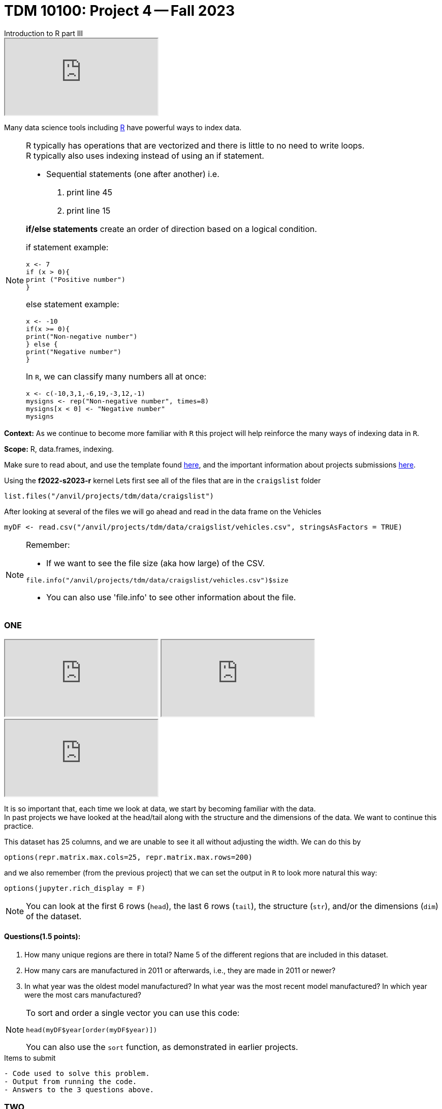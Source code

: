 = TDM 10100: Project 4 -- Fall 2023
Introduction to R part III

++++
<iframe class="video" src="https://cdnapisec.kaltura.com/html5/html5lib/v2.79.1/mwEmbedFrame.php/p/983291/uiconf_id/29134031/entry_id/1_1xixgdte?wid=_983291"></iframe>
++++

Many data science tools including xref:programming-languges:R:introduction[R] have powerful ways to index data.

[NOTE]
====
R typically has operations that are vectorized and there is little to no need to write loops. + 
R typically also uses indexing instead of using an if statement.

* Sequential statements (one after another) i.e. + 
1. print line 45 + 
2. print line 15 +

**if/else statements**
 create an order of direction based on a logical condition. +

if statement example:
[source,r]
----
x <- 7
if (x > 0){
print ("Positive number")
}
----
else statement example:
[source,r]
----
x <- -10
if(x >= 0){
print("Non-negative number")
} else {
print("Negative number")
}
----
In `R`, we can classify many numbers all at once:
[source,r]
----
x <- c(-10,3,1,-6,19,-3,12,-1)
mysigns <- rep("Non-negative number", times=8)
mysigns[x < 0] <- "Negative number"
mysigns
----

====
**Context:** As we continue to become more familiar with `R` this project will help reinforce the many ways of indexing data in `R`. 

**Scope:** R, data.frames, indexing. 

Make sure to read about, and use the template found xref:templates.adoc[here], and the important information about projects submissions xref:submissions.adoc[here].


Using the *f2022-s2023-r* kernel 
Lets first see all of the files that are in the `craigslist` folder 
[source,r]
----
list.files("/anvil/projects/tdm/data/craigslist")
----

After looking at several of the files we will go ahead and read in the data frame on the Vehicles
[source,r]
----
myDF <- read.csv("/anvil/projects/tdm/data/craigslist/vehicles.csv", stringsAsFactors = TRUE)
----

[NOTE]

====
Remember: +

* If we want to see the file size (aka how large) of the CSV. 
[source,r]
----
file.info("/anvil/projects/tdm/data/craigslist/vehicles.csv")$size
----

* You can also use 'file.info' to see other information about the file. 
====

=== ONE

++++
<iframe class="video" src="https://cdnapisec.kaltura.com/html5/html5lib/v2.79.1/mwEmbedFrame.php/p/983291/uiconf_id/29134031/entry_id/1_gbvaezhp?wid=_983291"></iframe>
++++

++++
<iframe class="video" src="https://cdnapisec.kaltura.com/html5/html5lib/v2.79.1/mwEmbedFrame.php/p/983291/uiconf_id/29134031/entry_id/1_kmfxfx9i?wid=_983291"></iframe>
++++

++++
<iframe class="video" src="https://cdnapisec.kaltura.com/html5/html5lib/v2.79.1/mwEmbedFrame.php/p/983291/uiconf_id/29134031/entry_id/1_b18vvxti?wid=_983291"></iframe>
++++

It is so important that, each time we look at data, we start by becoming familiar with the data. +
In past projects we have looked at the head/tail along with the structure and the dimensions of the data. We want to continue this practice.

This dataset has 25 columns, and we are unable to see it all without adjusting the width.  We can do this by
[source,r]
----
options(repr.matrix.max.cols=25, repr.matrix.max.rows=200)
----
and we also remember (from the previous project) that we can set the output in `R` to look more natural this way:
[source,r]
----
options(jupyter.rich_display = F)
----


[NOTE]

====
You can look at the first 6 rows (`head`), the last 6 rows (`tail`), the structure (`str`), and/or the dimensions (`dim`) of the dataset. 
====

==== Questions(1.5 points):
[arabic]
.. How many unique regions are there in total? Name 5 of the different regions that are included in this dataset.
.. How many cars are manufactured in 2011 or afterwards, i.e., they are made in 2011 or newer?
.. In what year was the oldest model manufactured? In what year was the most recent model manufactured? In which year were the most cars manufactured?

[NOTE]

====
To sort and order a single vector you can use this code:
[source,r]
----
head(myDF$year[order(myDF$year)])
----
You can also use the `sort` function, as demonstrated in earlier projects.
====
.Items to submit
----
- Code used to solve this problem.
- Output from running the code.
- Answers to the 3 questions above.
----

=== TWO

++++
<iframe class="video" src="https://cdnapisec.kaltura.com/html5/html5lib/v2.79.1/mwEmbedFrame.php/p/983291/uiconf_id/29134031/entry_id/1_jirr54ck?wid=_983291"></iframe>
++++

++++
<iframe class="video" src="https://cdnapisec.kaltura.com/html5/html5lib/v2.79.1/mwEmbedFrame.php/p/983291/uiconf_id/29134031/entry_id/1_ad2lowil?wid=_983291"></iframe>
++++

==== Questions (1.5 points):
[arabic]
.. Create a new column in your data.frame that is labeled `newflag` which indicates if the vehicle for sale has been labeled as `like new`.  In other words, the column `newflag` should be `TRUE` if the vehicle on that row is `like new`, and `FALSE` otherwise.
.. Create a new column called `pricecategory` that is
... `cheap` for vehicles less than or equal to $1,500
... `average` for vehicles strictly more than $1,500 but less than or equal to $10,000
... `expensive` for vehicles strictly more than $10,000
.. How many cars are there in each of these three `pricecategories` ?

[NOTE]
====
Remember to consider any 0 values and or `NA` values 

====

.Items to submit
----
- Code used to solve this problem.
- Output from running the code.
- The answer to the questions above.
----

=== THREE

++++
<iframe class="video" src="https://cdnapisec.kaltura.com/html5/html5lib/v2.79.1/mwEmbedFrame.php/p/983291/uiconf_id/29134031/entry_id/1_hwgeymvn?wid=_983291"></iframe>
++++

++++
<iframe class="video" src="https://cdnapisec.kaltura.com/html5/html5lib/v2.79.1/mwEmbedFrame.php/p/983291/uiconf_id/29134031/entry_id/1_bl46t9fu?wid=_983291"></iframe>
++++

_**vectoriztion**_

Most of R's functions are vectorized, which means that the function will be applied to all elements of a vector, without needing to loop through the elements one at a time. The most common way to access individual elements is by using the `[]` symbol for indexing. 

==== Questions(1.5 points): 
[arabic]
.. Using the `table()` function, and the column `myDF$newflag`, identify how many vehicles are `like new` and how many vehicles are not `like new`. 
.. Now using the `cut` function and appropriate `breaks`, create a new column called `newpricecategory`.  Verify that this column is identical to the previously created `pricecategory` column, created in question TWO.
.. Make another column called `odometerage`, which has values `new` or `middle age` or `old`, according to whether the odometer is (respectively): less than or equal to 50000; strictly greater than 50000 and less than or equal to 100000; or strictly greater than 100000.  How many cars are in each of these categories?

[NOTE]

====
[source,r]
----
cut(myvector, breaks = c(10,50,200) , labels = c(a,b,c))
----
====


.Items to submit
----
- Code used to solve this problem.
- Output from running the code.
- The answer to the questions above.
----

==== FOUR

++++
<iframe class="video" src="https://cdnapisec.kaltura.com/html5/html5lib/v2.79.1/mwEmbedFrame.php/p/983291/uiconf_id/29134031/entry_id/1_d63ydjm8?wid=_983291"></iframe>
++++

**Preparing for Mapping**
 
==== Questions (1.5 points): 
[arabic]
.. Extract all of the data for `indianapolis` into a `data.frame` called `myIndy`
.. Identify the most popular region from `myDF`, and extract all of the data from that region into a `data.frame` called `popularRegion`.
.. Create a third `data.frame` with the data from a region of your choice

.Items to submit
----
- Code used to solve this problem.
- Output from running the code.
- The answer to the questions above.
----


==== FIVE

++++
<iframe class="video" src="https://cdnapisec.kaltura.com/html5/html5lib/v2.79.1/mwEmbedFrame.php/p/983291/uiconf_id/29134031/entry_id/1_t9gpji8v?wid=_983291"></iframe>
++++

**Mapping**

==== Question (2 points): 
 
Using the R package `leaflet`, make 3 maps of the USA, namely, one map for the data in each of the `data.frames` from question FOUR.




.Items to submit
----
- Code used to solve this problem.
- Output from running the code.
- The answers to the 3 questions above.
----






[WARNING]
====
_Please_ make sure to double check that your submission is complete, and contains all of your code and output before submitting. If you are on a spotty internet connection, it is recommended to download your submission after submitting it to make sure what you _think_ you submitted, was what you _actually_ submitted.
                                                                                                                             
In addition, please review our xref:submissions.adoc[submission guidelines] before submitting your project.
====
